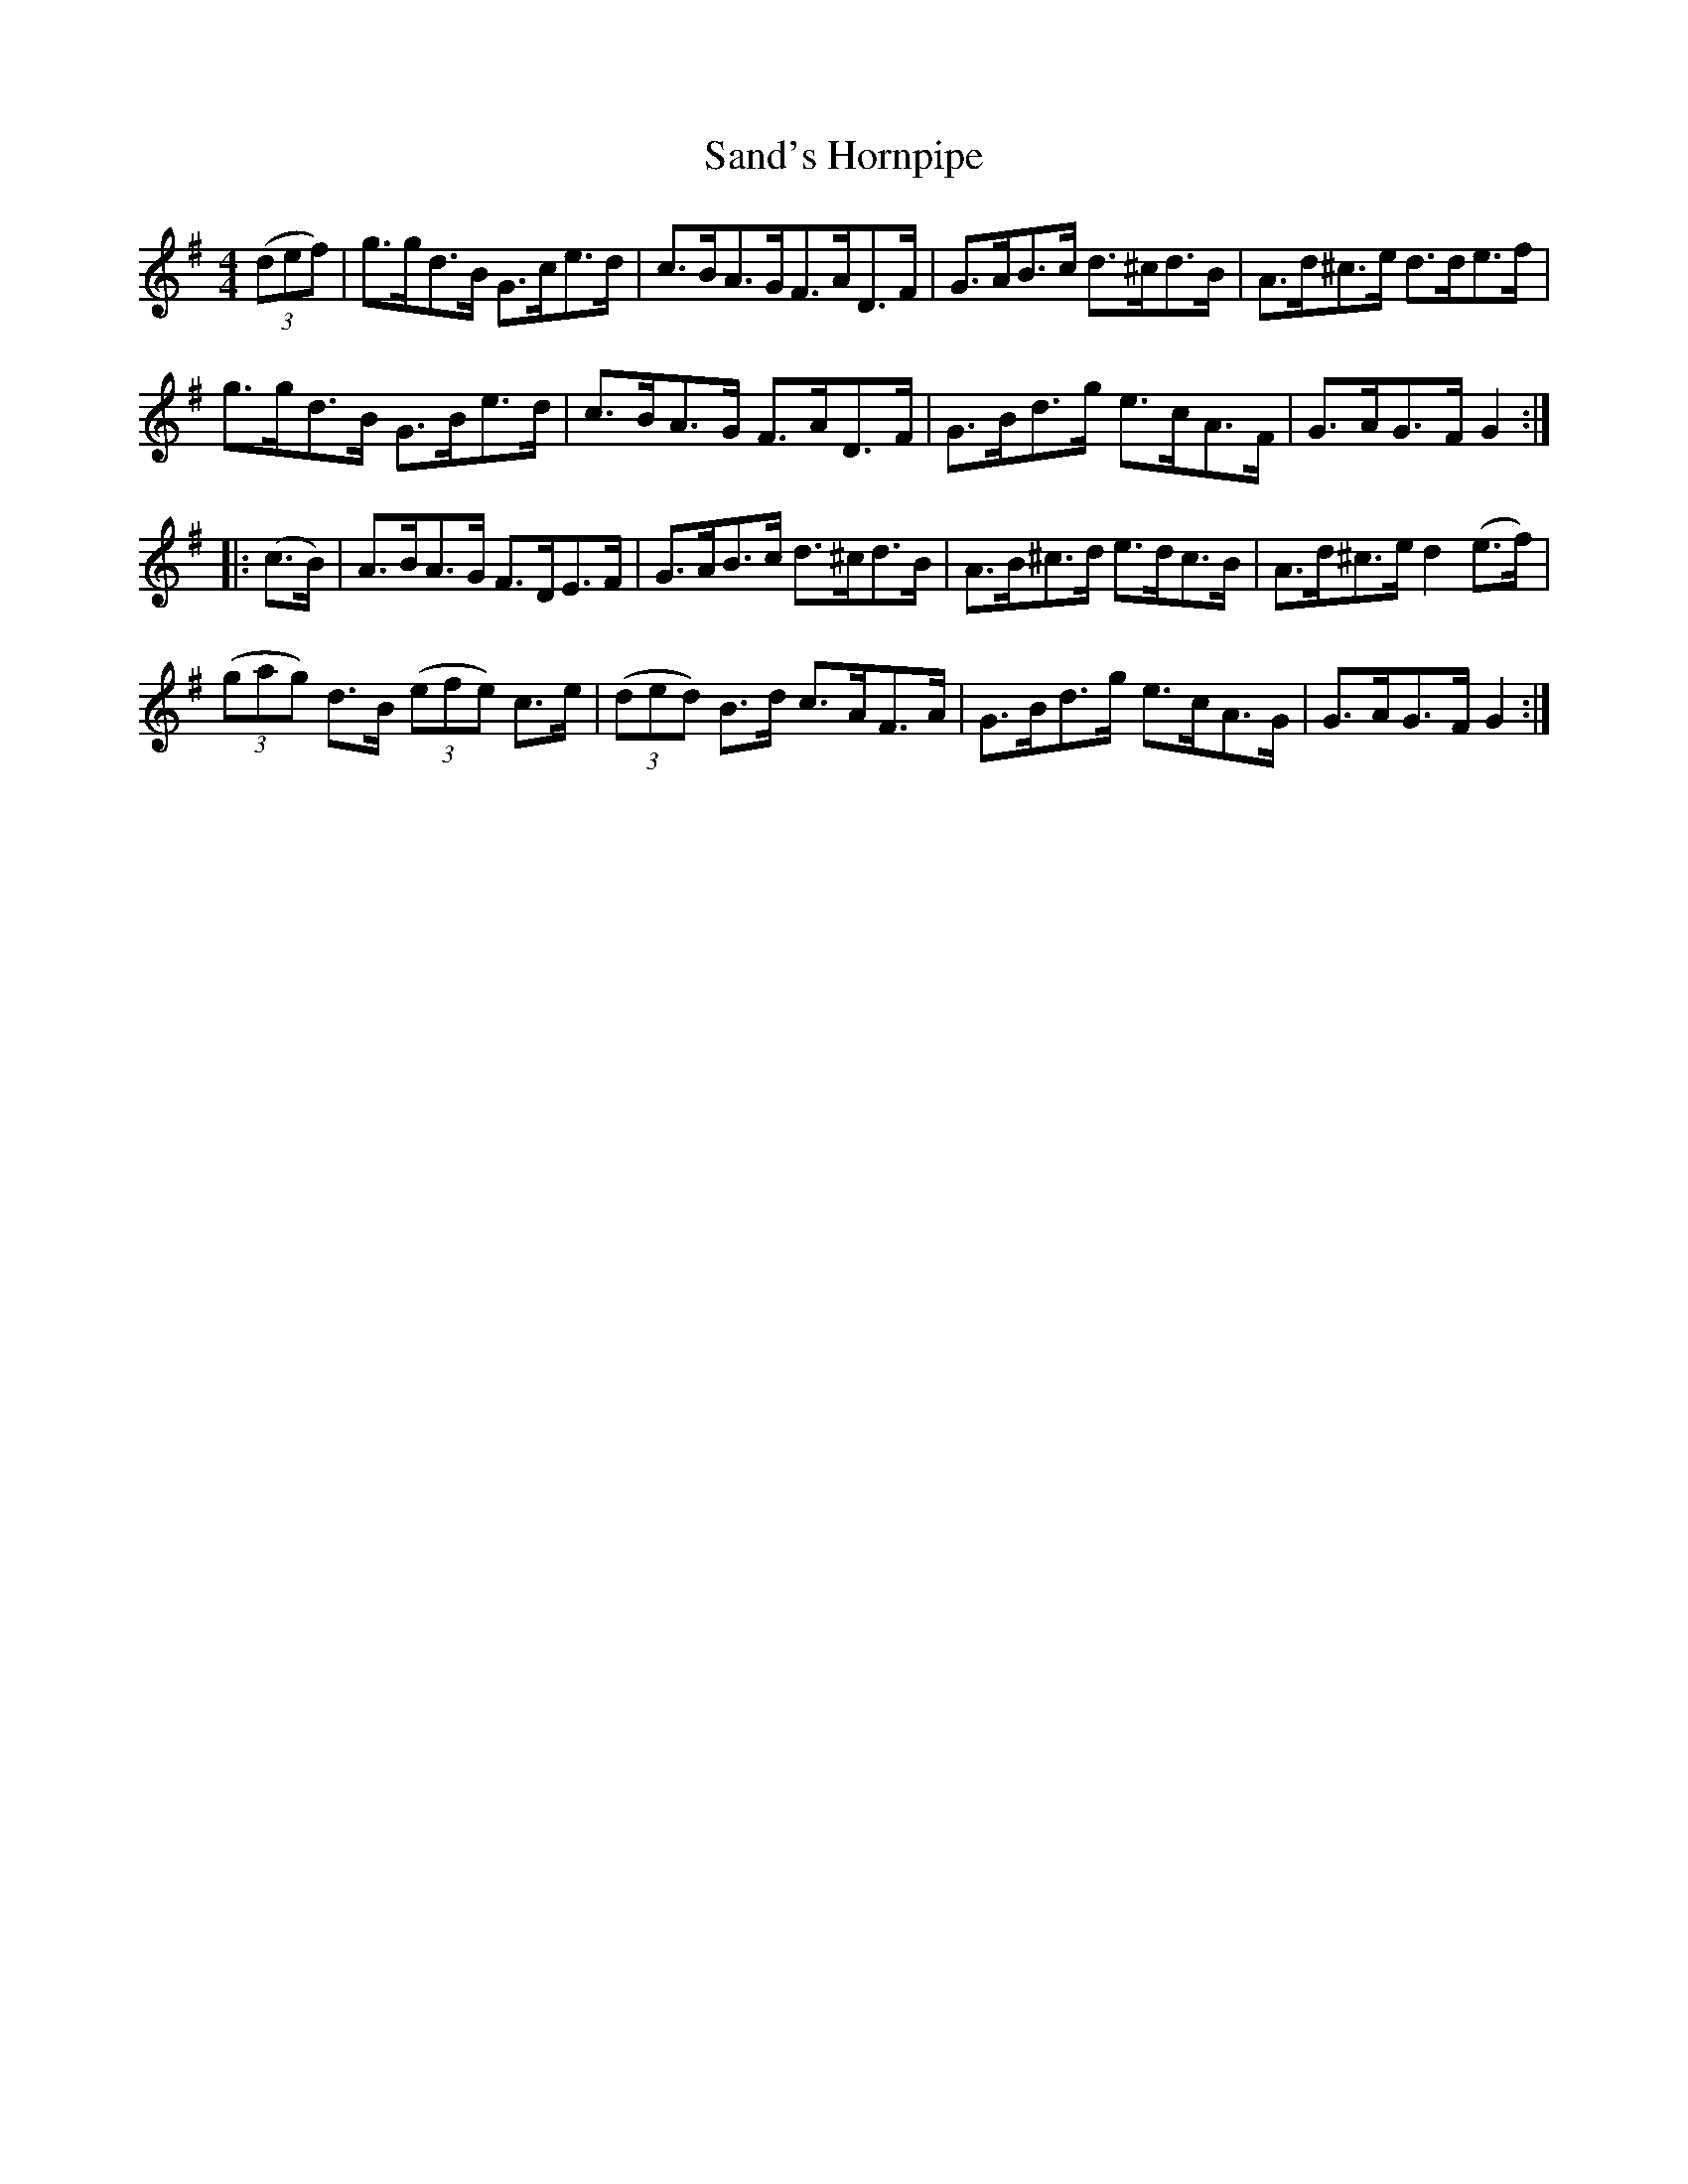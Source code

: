 X:104
T:Sand's Hornpipe
N:Allan's  #104   pp26
N:Trad/Anon
N:CONVERTED FROM NOTEWORTHY COMPOSER  (WWW.NOTEWORTHYSOFTWARE.COM) BY
N:ABC2NWC (HTTP://MEMBERS.AOL.COM/ABACUSMUSIC/), WITH
Z: (INTO NWC) VINCE BRENNAN 2002   (WWW.SOSYOURMOM.COM)
I:abc2nwc
M:4/4
L:1/8
K:G
((3def)|g3/2g/2d3/2B/2 G3/2c/2e3/2d/2|c3/2B/2A3/2G/2F3/2A/2D3/2F/2|G3/2A/2B3/2c/2 d3/2^c/2d3/2B/2|A3/2d/2^c3/2e/2 d3/2d/2e3/2f/2|
g3/2g/2d3/2B/2 G3/2B/2e3/2d/2|c3/2B/2A3/2G/2 F3/2A/2D3/2F/2|G3/2B/2d3/2g/2 e3/2c/2A3/2F/2|G3/2A/2G3/2F/2 G2:|
|:(c3/2B/2)|A3/2B/2A3/2G/2 F3/2D/2E3/2F/2|G3/2A/2B3/2c/2 d3/2^c/2d3/2B/2|A3/2B/2^c3/2d/2 e3/2d/2c3/2B/2|A3/2d/2^c3/2e/2 d2(e3/2f/2)|
 ((3gag) d3/2B/2  ((3efe) c3/2e/2| ((3ded) B3/2d/2 c3/2A/2F3/2A/2|G3/2B/2d3/2g/2 e3/2c/2A3/2G/2|G3/2A/2G3/2F/2 G2:|
